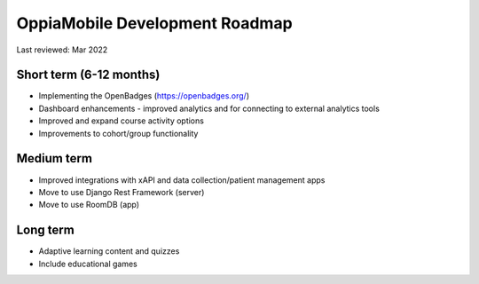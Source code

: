 OppiaMobile Development Roadmap
=================================

Last reviewed: Mar 2022

Short term (6-12 months)
--------------------------

* Implementing the OpenBadges (https://openbadges.org/)
* Dashboard enhancements - improved analytics and for connecting to external
  analytics tools
* Improved and expand course activity options
* Improvements to cohort/group functionality


Medium term 
-------------

* Improved integrations with xAPI and data collection/patient management apps
* Move to use Django Rest Framework (server)
* Move to use RoomDB (app)

Long term
------------

* Adaptive learning content and quizzes
* Include educational games


